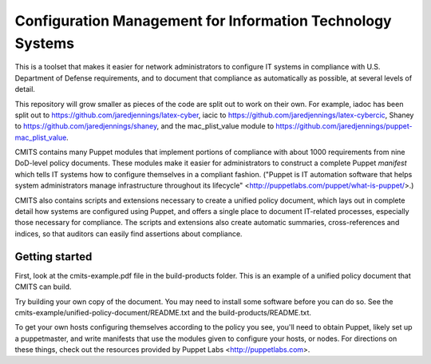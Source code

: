 -----------------------------------------------------------
Configuration Management for Information Technology Systems
-----------------------------------------------------------

This is a toolset that makes it easier for network administrators to configure
IT systems in compliance with U.S. Department of Defense requirements, and to
document that compliance as automatically as possible, at several levels of
detail.

This repository will grow smaller as pieces of the code are split out
to work on their own. For example, iadoc has been split out to
https://github.com/jaredjennings/latex-cyber, iacic to
https://github.com/jaredjennings/latex-cybercic, Shaney to
https://github.com/jaredjennings/shaney, and the mac_plist_value
module to https://github.com/jaredjennings/puppet-mac_plist_value.

CMITS contains many Puppet modules that implement portions of compliance with
about 1000 requirements from nine DoD-level policy documents. These modules
make it easier for administrators to construct a complete Puppet `manifest`
which tells IT systems how to configure themselves in a compliant fashion.
("Puppet is IT automation software that helps system administrators manage
infrastructure throughout its lifecycle"
<http://puppetlabs.com/puppet/what-is-puppet/>.)

CMITS also contains scripts and extensions necessary to create a unified policy
document, which lays out in complete detail how systems are configured using
Puppet, and offers a single place to document IT-related processes, especially
those necessary for compliance. The scripts and extensions also create
automatic summaries, cross-references and indices, so that auditors can easily
find assertions about compliance.


Getting started
---------------

First, look at the cmits-example.pdf file in the build-products folder. This is
an example of a unified policy document that CMITS can build.

Try building your own copy of the document. You may need to install some
software before you can do so. See the
cmits-example/unified-policy-document/README.txt and the
build-products/README.txt.

To get your own hosts configuring themselves according to the policy you see,
you'll need to obtain Puppet, likely set up a puppetmaster, and write manifests
that use the modules given to configure your hosts, or nodes. For directions on
these things, check out the resources provided by Puppet Labs
<http://puppetlabs.com>.
